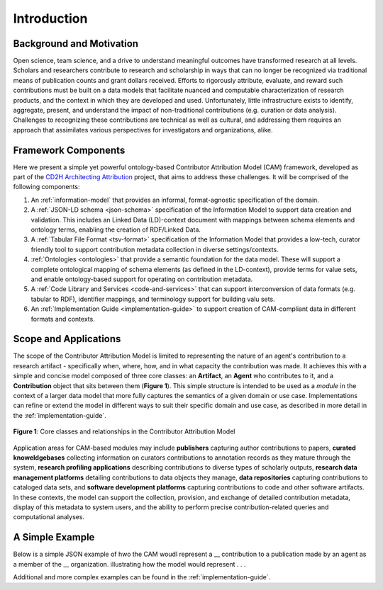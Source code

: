 Introduction
!!!!!!!!!!!!

Background and Motivation
@@@@@@@@@@@@@@@@@@@@@@@@@
Open science, team science, and a drive to understand meaningful outcomes have transformed research at all levels. Scholars and researchers contribute to research and scholarship in ways that can no longer be recognized via traditional means of publication counts and grant dollars received. Efforts to rigorously attribute, evaluate, and reward such contributions must be built on a data models that facilitate nuanced and computable characterization of research products, and the context in which they are developed and used. Unfortunately, little infrastructure exists to identify, aggregate, present, and understand the impact of non-traditional contributions (e.g. curation or data analysis). Challenges to recognizing these contributions are technical as well as cultural, and addressing them requires an approach that assimilates various perspectives for investigators and organizations, alike.



Framework Components
@@@@@@@@@@@@@@@@@@@@
Here we present a simple yet powerful ontology-based Contributor Attribution Model (CAM) framework, developed as part of the `CD2H Architecting Attribution <https://github.com/data2health/architecting_attribution>`_ project, that aims to address these challenges. It will be comprised of the following components:


1. An :ref:`information-model` that provides an informal, format-agnostic specification of the domain.
2. A :ref:`JSON-LD schema <json-schema>` specification of the Information Model to support data creation and validation. This includes an Linked Data (LD)-context document with mappings between schema elements and ontology terms, enabling the creation of RDF/Linked Data.
3. A :ref:`Tabular File Format <tsv-format>` specification of the Information Model that provides a low-tech, curator friendly tool to support contribution metadata collection in diverse settings/contexts. 
4.  :ref:`Ontologies <ontologies>` that provide a semantic foundation for the data model. These will support a complete ontological mapping of schema elements (as defined in the LD-context), provide terms for value sets, and enable ontology-based support for operating on contribution metadata.
5. A :ref:`Code Library and Services <code-and-services>` that can support interconversion of data formats (e.g. tabular to RDF), identifier mappings, and terminology support for building valu sets.
6. An :ref:`Implementation Guide <implementation-guide>` to support creation of CAM-compliant data in different formats and contexts.


Scope and Applications
@@@@@@@@@@@@@@@@@@@@@@
The scope of the Contributor Attribution Model is limited to representing the nature of an agent's contribution to a research artifact - specifically when, where, how, and in what capacity the contribution was made. It achieves this with a simple and concise model composed of three core classes: an **Artifact**, an **Agent** who contributes to it, and a **Contribution** object that sits between them (**Figure 1**). This simple structure is intended to be used as a *module* in the context of a larger data model that more fully captures the semantics of a given domain or use case.  Implementations can refine or extend the model in different ways to suit their specific domain and use case, as described in more detail in the :ref:`implementation-guide`. 

.. figure:: images/introduction_model.png
   :align: center

   **Figure 1**: Core classes and relationships in the Contributor Attribution Model

Application areas for CAM-based modules may include **publishers** capturing author contributions to papers, **curated knoweldgebases** collecting information on curators contributions to annotation records as they mature through the system, **research profiling applications** describing contributions to diverse types of scholarly outputs, **research data management platforms** detailing contributions to data objects they manage, **data repositories** capturing contributions to cataloged data sets, and **software development platforms** capturing contributions to code and other software artifacts. In these contexts, the model can support the collection, provision, and exchange of detailed contribution metadata, display of this metadata to system users, and the ability to perform precise contribution-related queries and computational analyses.

A Simple Example
@@@@@@@@@@@@@@

Below is a simple JSON example of hwo the CAM woudl represent a __ contribution to a publication made by an agent as a member of the __ organization.  illustrating how the model would represent . . .

Additional and more complex examples can be found in the :ref:`implementation-guide`.
